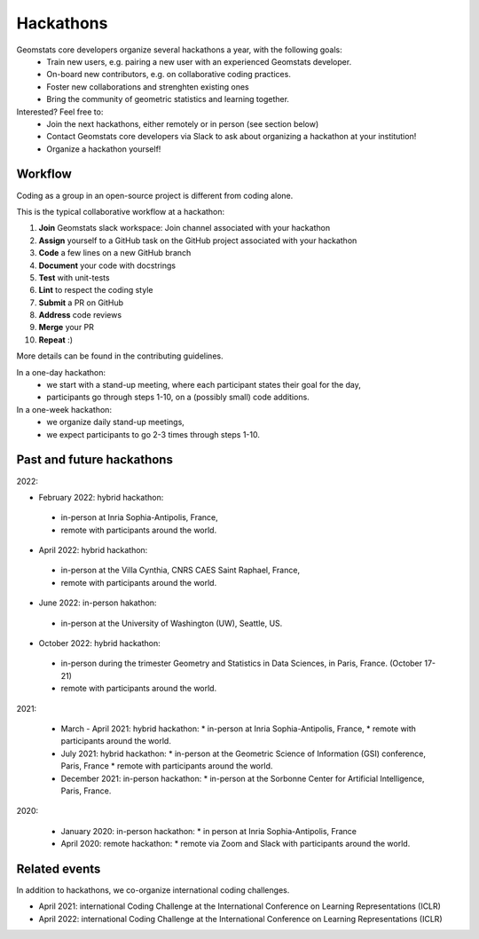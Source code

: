 .. _hackathons:

==========
Hackathons
==========

Geomstats core developers organize several hackathons a year, with the following goals:
  * Train new users, e.g. pairing a new user with an experienced Geomstats developer.
  * On-board new contributors, e.g. on collaborative coding practices.
  * Foster new collaborations and strenghten existing ones
  * Bring the community of geometric statistics and learning together.


Interested? Feel free to:
  * Join the next hackathons, either remotely or in person (see section below)
  * Contact Geomstats core developers via Slack to ask about organizing a hackathon at your institution!
  * Organize a hackathon yourself!

Workflow
--------

Coding as a group in an open-source project is different from coding alone.

This is the typical collaborative workflow at a hackathon:

1. **Join** Geomstats slack workspace: Join channel associated with your hackathon 

2. **Assign** yourself to a GitHub task on the GitHub project associated with your hackathon 

3. **Code** a few lines on a new GitHub branch

4. **Document** your code with docstrings

5. **Test** with unit-tests

6. **Lint** to respect the coding style

7. **Submit** a PR on GitHub

8. **Address** code reviews

9. **Merge** your PR

10. **Repeat** :) 

More details can be found in the contributing guidelines.

In a one-day hackathon:
  * we start with a stand-up meeting, where each participant states their goal for the day,
  * participants go through steps 1-10, on a (possibly small) code additions.

In a one-week hackathon:
  * we organize daily stand-up meetings,
  * we expect participants to go 2-3 times through steps 1-10.

Past and future hackathons
--------------------------

2022:

* February 2022: hybrid hackathon:
 * in-person at Inria Sophia-Antipolis, France,
 * remote with participants around the world.

* April 2022: hybrid hackathon:
 * in-person at the Villa Cynthia, CNRS CAES Saint Raphael, France,
 * remote with participants around the world.

* June 2022: in-person hakathon:
 * in-person at the University of Washington (UW), Seattle, US.

* October 2022: hybrid hackathon:
 * in-person during the trimester Geometry and Statistics in Data Sciences, in Paris, France. (October 17-21)
 * remote with participants around the world.

2021:

  * March - April 2021: hybrid hackathon:
    * in-person at Inria Sophia-Antipolis, France,
    * remote with participants around the world.

  * July 2021: hybrid hackathon:
    * in-person at the Geometric Science of Information (GSI) conference, Paris, France
    * remote with participants around the world.

  * December 2021: in-person hackathon:
    * in-person at the Sorbonne Center for Artificial Intelligence, Paris, France.

2020:

  * January 2020: in-person hackathon:
    * in person at Inria Sophia-Antipolis, France

  * April 2020: remote hackathon:
    * remote via Zoom and Slack with participants around the world.

Related events
--------------

In addition to hackathons, we co-organize international coding challenges.

* April 2021: international Coding Challenge at the International Conference on Learning Representations (ICLR)
* April 2022: international Coding Challenge at the International Conference on Learning Representations (ICLR)


